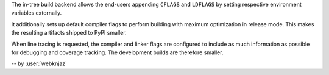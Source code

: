 The in-tree build backend allows the end-users appending
``CFLAGS`` and ``LDFLAGS`` by setting respective environment
variables externally.

It additionally sets up default compiler flags to perform
building with maximum optimization in release mode. This
makes the resulting artifacts shipped to PyPI smaller.

When line tracing is requested, the compiler and linker
flags are configured to include as much information as
possible for debugging and coverage tracking. The
development builds are therefore smaller.

-- by :user:`webknjaz`

